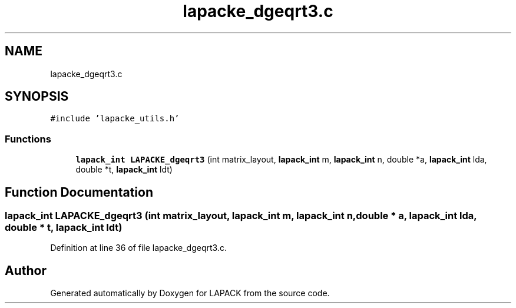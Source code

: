 .TH "lapacke_dgeqrt3.c" 3 "Tue Nov 14 2017" "Version 3.8.0" "LAPACK" \" -*- nroff -*-
.ad l
.nh
.SH NAME
lapacke_dgeqrt3.c
.SH SYNOPSIS
.br
.PP
\fC#include 'lapacke_utils\&.h'\fP
.br

.SS "Functions"

.in +1c
.ti -1c
.RI "\fBlapack_int\fP \fBLAPACKE_dgeqrt3\fP (int matrix_layout, \fBlapack_int\fP m, \fBlapack_int\fP n, double *a, \fBlapack_int\fP lda, double *t, \fBlapack_int\fP ldt)"
.br
.in -1c
.SH "Function Documentation"
.PP 
.SS "\fBlapack_int\fP LAPACKE_dgeqrt3 (int matrix_layout, \fBlapack_int\fP m, \fBlapack_int\fP n, double * a, \fBlapack_int\fP lda, double * t, \fBlapack_int\fP ldt)"

.PP
Definition at line 36 of file lapacke_dgeqrt3\&.c\&.
.SH "Author"
.PP 
Generated automatically by Doxygen for LAPACK from the source code\&.
